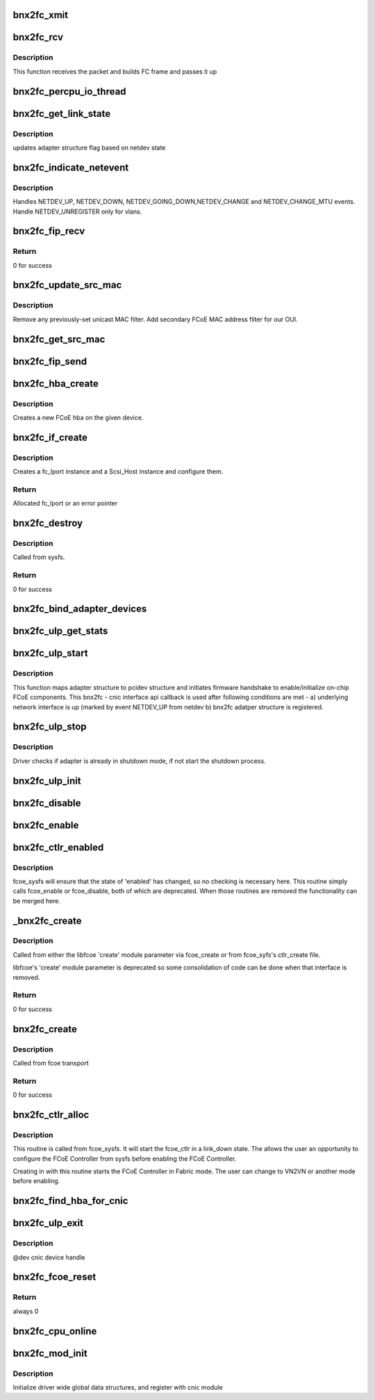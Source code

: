 .. -*- coding: utf-8; mode: rst -*-
.. src-file: drivers/scsi/bnx2fc/bnx2fc_fcoe.c

.. _`bnx2fc_xmit`:

bnx2fc_xmit
===========

.. c:function:: int bnx2fc_xmit(struct fc_lport *lport, struct fc_frame *fp)

    bnx2fc's FCoE frame transmit function

    :param struct fc_lport \*lport:
        the associated local port

    :param struct fc_frame \*fp:
        the fc_frame to be transmitted

.. _`bnx2fc_rcv`:

bnx2fc_rcv
==========

.. c:function:: int bnx2fc_rcv(struct sk_buff *skb, struct net_device *dev, struct packet_type *ptype, struct net_device *olddev)

    This is bnx2fc's receive function called by NET_RX_SOFTIRQ

    :param struct sk_buff \*skb:
        the receive socket buffer

    :param struct net_device \*dev:
        associated net device

    :param struct packet_type \*ptype:
        context

    :param struct net_device \*olddev:
        last device

.. _`bnx2fc_rcv.description`:

Description
-----------

This function receives the packet and builds FC frame and passes it up

.. _`bnx2fc_percpu_io_thread`:

bnx2fc_percpu_io_thread
=======================

.. c:function:: int bnx2fc_percpu_io_thread(void *arg)

    thread per cpu for ios

    :param void \*arg:
        ptr to bnx2fc_percpu_info structure

.. _`bnx2fc_get_link_state`:

bnx2fc_get_link_state
=====================

.. c:function:: void bnx2fc_get_link_state(struct bnx2fc_hba *hba)

    get network link state

    :param struct bnx2fc_hba \*hba:
        adapter instance pointer

.. _`bnx2fc_get_link_state.description`:

Description
-----------

updates adapter structure flag based on netdev state

.. _`bnx2fc_indicate_netevent`:

bnx2fc_indicate_netevent
========================

.. c:function:: void bnx2fc_indicate_netevent(void *context, unsigned long event, u16 vlan_id)

    Generic netdev event handler

    :param void \*context:
        adapter structure pointer

    :param unsigned long event:
        event type

    :param u16 vlan_id:
        vlan id - associated vlan id with this event

.. _`bnx2fc_indicate_netevent.description`:

Description
-----------

Handles NETDEV_UP, NETDEV_DOWN, NETDEV_GOING_DOWN,NETDEV_CHANGE and
NETDEV_CHANGE_MTU events. Handle NETDEV_UNREGISTER only for vlans.

.. _`bnx2fc_fip_recv`:

bnx2fc_fip_recv
===============

.. c:function:: int bnx2fc_fip_recv(struct sk_buff *skb, struct net_device *dev, struct packet_type *ptype, struct net_device *orig_dev)

    handle a received FIP frame.

    :param struct sk_buff \*skb:
        the received skb

    :param struct net_device \*dev:
        associated \ :c:type:`struct net_device <net_device>`\ 

    :param struct packet_type \*ptype:
        the \ :c:type:`struct packet_type <packet_type>`\  structure which was used to register this handler.

    :param struct net_device \*orig_dev:
        original receive \ :c:type:`struct net_device <net_device>`\ , in case @ dev is a bond.

.. _`bnx2fc_fip_recv.return`:

Return
------

0 for success

.. _`bnx2fc_update_src_mac`:

bnx2fc_update_src_mac
=====================

.. c:function:: void bnx2fc_update_src_mac(struct fc_lport *lport, u8 *addr)

    Update Ethernet MAC filters.

    :param struct fc_lport \*lport:
        *undescribed*

    :param u8 \*addr:
        *undescribed*

.. _`bnx2fc_update_src_mac.description`:

Description
-----------

Remove any previously-set unicast MAC filter.
Add secondary FCoE MAC address filter for our OUI.

.. _`bnx2fc_get_src_mac`:

bnx2fc_get_src_mac
==================

.. c:function:: u8 *bnx2fc_get_src_mac(struct fc_lport *lport)

    return the ethernet source address for an lport

    :param struct fc_lport \*lport:
        libfc port

.. _`bnx2fc_fip_send`:

bnx2fc_fip_send
===============

.. c:function:: void bnx2fc_fip_send(struct fcoe_ctlr *fip, struct sk_buff *skb)

    send an Ethernet-encapsulated FIP frame.

    :param struct fcoe_ctlr \*fip:
        FCoE controller.

    :param struct sk_buff \*skb:
        FIP Packet.

.. _`bnx2fc_hba_create`:

bnx2fc_hba_create
=================

.. c:function:: struct bnx2fc_hba *bnx2fc_hba_create(struct cnic_dev *cnic)

    create a new bnx2fc hba

    :param struct cnic_dev \*cnic:
        pointer to cnic device

.. _`bnx2fc_hba_create.description`:

Description
-----------

Creates a new FCoE hba on the given device.

.. _`bnx2fc_if_create`:

bnx2fc_if_create
================

.. c:function:: struct fc_lport *bnx2fc_if_create(struct bnx2fc_interface *interface, struct device *parent, int npiv)

    Create FCoE instance on a given interface

    :param struct bnx2fc_interface \*interface:
        FCoE interface to create a local port on

    :param struct device \*parent:
        Device pointer to be the parent in sysfs for the SCSI host

    :param int npiv:
        Indicates if the port is vport or not

.. _`bnx2fc_if_create.description`:

Description
-----------

Creates a fc_lport instance and a Scsi_Host instance and configure them.

.. _`bnx2fc_if_create.return`:

Return
------

Allocated fc_lport or an error pointer

.. _`bnx2fc_destroy`:

bnx2fc_destroy
==============

.. c:function:: int bnx2fc_destroy(struct net_device *netdev)

    Destroy a bnx2fc FCoE interface

    :param struct net_device \*netdev:
        *undescribed*

.. _`bnx2fc_destroy.description`:

Description
-----------

Called from sysfs.

.. _`bnx2fc_destroy.return`:

Return
------

0 for success

.. _`bnx2fc_bind_adapter_devices`:

bnx2fc_bind_adapter_devices
===========================

.. c:function:: int bnx2fc_bind_adapter_devices(struct bnx2fc_hba *hba)

    binds bnx2fc adapter with the associated pci structure

    :param struct bnx2fc_hba \*hba:
        Adapter instance

.. _`bnx2fc_ulp_get_stats`:

bnx2fc_ulp_get_stats
====================

.. c:function:: int bnx2fc_ulp_get_stats(void *handle)

    cnic callback to populate FCoE stats

    :param void \*handle:
        transport handle pointing to adapter struture

.. _`bnx2fc_ulp_start`:

bnx2fc_ulp_start
================

.. c:function:: void bnx2fc_ulp_start(void *handle)

    cnic callback to initialize & start adapter instance

    :param void \*handle:
        transport handle pointing to adapter structure

.. _`bnx2fc_ulp_start.description`:

Description
-----------

This function maps adapter structure to pcidev structure and initiates
firmware handshake to enable/initialize on-chip FCoE components.
This bnx2fc - cnic interface api callback is used after following
conditions are met -
a) underlying network interface is up (marked by event NETDEV_UP
from netdev
b) bnx2fc adatper structure is registered.

.. _`bnx2fc_ulp_stop`:

bnx2fc_ulp_stop
===============

.. c:function:: void bnx2fc_ulp_stop(void *handle)

    cnic callback to shutdown adapter instance

    :param void \*handle:
        transport handle pointing to adapter structure

.. _`bnx2fc_ulp_stop.description`:

Description
-----------

Driver checks if adapter is already in shutdown mode, if not start
the shutdown process.

.. _`bnx2fc_ulp_init`:

bnx2fc_ulp_init
===============

.. c:function:: void bnx2fc_ulp_init(struct cnic_dev *dev)

    Initialize an adapter instance

    :param struct cnic_dev \*dev:
        cnic device handle
        Called from \ :c:func:`cnic_register_driver`\  context to initialize all
        enumerated cnic devices. This routine allocates adapter structure
        and other device specific resources.

.. _`bnx2fc_disable`:

bnx2fc_disable
==============

.. c:function:: int bnx2fc_disable(struct net_device *netdev)

    Use \ :c:func:`bnx2fc_enabled`\ 

    :param struct net_device \*netdev:
        *undescribed*

.. _`bnx2fc_enable`:

bnx2fc_enable
=============

.. c:function:: int bnx2fc_enable(struct net_device *netdev)

    Use \ :c:func:`bnx2fc_enabled`\ 

    :param struct net_device \*netdev:
        *undescribed*

.. _`bnx2fc_ctlr_enabled`:

bnx2fc_ctlr_enabled
===================

.. c:function:: int bnx2fc_ctlr_enabled(struct fcoe_ctlr_device *cdev)

    Enable or disable an FCoE Controller

    :param struct fcoe_ctlr_device \*cdev:
        The FCoE Controller that is being enabled or disabled

.. _`bnx2fc_ctlr_enabled.description`:

Description
-----------

fcoe_sysfs will ensure that the state of 'enabled' has
changed, so no checking is necessary here. This routine simply
calls fcoe_enable or fcoe_disable, both of which are deprecated.
When those routines are removed the functionality can be merged
here.

.. _`_bnx2fc_create`:

_bnx2fc_create
==============

.. c:function:: int _bnx2fc_create(struct net_device *netdev, enum fip_mode fip_mode, enum bnx2fc_create_link_state link_state)

    Create bnx2fc FCoE interface

    :param struct net_device \*netdev:
        The net_device object the Ethernet interface to create on

    :param enum fip_mode fip_mode:
        The FIP mode for this creation

    :param enum bnx2fc_create_link_state link_state:
        The ctlr link state on creation

.. _`_bnx2fc_create.description`:

Description
-----------

Called from either the libfcoe 'create' module parameter
via fcoe_create or from fcoe_syfs's ctlr_create file.

libfcoe's 'create' module parameter is deprecated so some
consolidation of code can be done when that interface is
removed.

.. _`_bnx2fc_create.return`:

Return
------

0 for success

.. _`bnx2fc_create`:

bnx2fc_create
=============

.. c:function:: int bnx2fc_create(struct net_device *netdev, enum fip_mode fip_mode)

    Create a bnx2fc interface

    :param struct net_device \*netdev:
        The net_device object the Ethernet interface to create on

    :param enum fip_mode fip_mode:
        The FIP mode for this creation

.. _`bnx2fc_create.description`:

Description
-----------

Called from fcoe transport

.. _`bnx2fc_create.return`:

Return
------

0 for success

.. _`bnx2fc_ctlr_alloc`:

bnx2fc_ctlr_alloc
=================

.. c:function:: int bnx2fc_ctlr_alloc(struct net_device *netdev)

    Allocate a bnx2fc interface from fcoe_sysfs

    :param struct net_device \*netdev:
        The net_device to be used by the allocated FCoE Controller

.. _`bnx2fc_ctlr_alloc.description`:

Description
-----------

This routine is called from fcoe_sysfs. It will start the fcoe_ctlr
in a link_down state. The allows the user an opportunity to configure
the FCoE Controller from sysfs before enabling the FCoE Controller.

Creating in with this routine starts the FCoE Controller in Fabric
mode. The user can change to VN2VN or another mode before enabling.

.. _`bnx2fc_find_hba_for_cnic`:

bnx2fc_find_hba_for_cnic
========================

.. c:function:: struct bnx2fc_hba *bnx2fc_find_hba_for_cnic(struct cnic_dev *cnic)

    maps cnic instance to bnx2fc hba instance

    :param struct cnic_dev \*cnic:
        Pointer to cnic device instance

.. _`bnx2fc_ulp_exit`:

bnx2fc_ulp_exit
===============

.. c:function:: void bnx2fc_ulp_exit(struct cnic_dev *dev)

    shuts down adapter instance and frees all resources

    :param struct cnic_dev \*dev:
        *undescribed*

.. _`bnx2fc_ulp_exit.description`:

Description
-----------

@dev         cnic device handle

.. _`bnx2fc_fcoe_reset`:

bnx2fc_fcoe_reset
=================

.. c:function:: int bnx2fc_fcoe_reset(struct Scsi_Host *shost)

    Resets the fcoe

    :param struct Scsi_Host \*shost:
        shost the reset is from

.. _`bnx2fc_fcoe_reset.return`:

Return
------

always 0

.. _`bnx2fc_cpu_online`:

bnx2fc_cpu_online
=================

.. c:function:: int bnx2fc_cpu_online(unsigned int cpu)

    Create a receive thread for an  online CPU

    :param unsigned int cpu:
        cpu index for the online cpu

.. _`bnx2fc_mod_init`:

bnx2fc_mod_init
===============

.. c:function:: int bnx2fc_mod_init( void)

    module init entry point

    :param  void:
        no arguments

.. _`bnx2fc_mod_init.description`:

Description
-----------

Initialize driver wide global data structures, and register
with cnic module

.. This file was automatic generated / don't edit.

